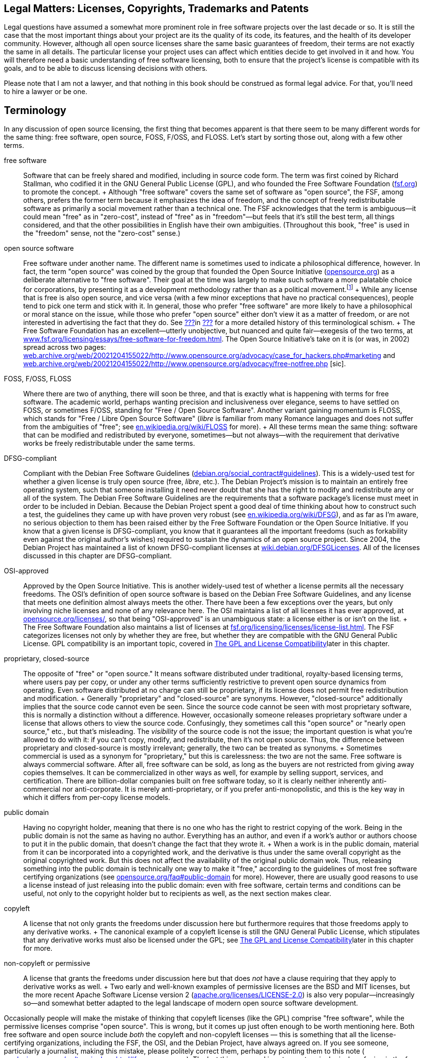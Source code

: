 [[legal]]
== Legal Matters: Licenses, Copyrights, Trademarks and Patents

Legal questions have assumed a somewhat more prominent role in free
software projects over the last decade or so. It is still the case that
the most important things about your project are its the quality of its
code, its features, and the health of its developer community. However,
although all open source licenses share the same basic guarantees of
freedom, their terms are not exactly the same in all details. The
particular license your project uses can affect which entities decide to
get involved in it and how. You will therefore need a basic
understanding of free software licensing, both to ensure that the
project's license is compatible with its goals, and to be able to
discuss licensing decisions with others.

Please note that I am not a lawyer, and that nothing in this book should
be construed as formal legal advice. For that, you'll need to hire a
lawyer or be one.

[[licenses-terminology]]
== Terminology

In any discussion of open source licensing, the first thing that becomes
apparent is that there seem to be many different words for the same
thing: free software, open source, FOSS, F/OSS, and FLOSS. Let's start
by sorting those out, along with a few other terms.

free software::
  Software that can be freely shared and modified, including in source
  code form. The term was first coined by Richard Stallman, who codified
  it in the GNU General Public License (GPL), and who founded the Free
  Software Foundation (http://www.fsf.org/[fsf.org]) to promote the
  concept.
  +
  Although "free software" covers the same set of software as "open
  source", the FSF, among others, prefers the former term because it
  emphasizes the idea of freedom, and the concept of freely
  redistributable software as primarily a social movement rather than a
  technical one. The FSF acknowledges that the term is ambiguous—it
  could mean "free" as in "zero-cost", instead of "free" as in
  "freedom"—but feels that it's still the best term, all things
  considered, and that the other possibilities in English have their own
  ambiguities. (Throughout this book, "free" is used in the "freedom"
  sense, not the "zero-cost" sense.)
open source software::
  Free software under another name. The different name is sometimes used
  to indicate a philosophical difference, however. In fact, the term
  "open source" was coined by the group that founded the Open Source
  Initiative (http://www.opensource.org/[opensource.org]) as a
  deliberate alternative to "free software". Their goal at the time was
  largely to make such software a more palatable choice for
  corporations, by presenting it as a development methodology rather
  than as a political movement.footnote:[Disclaimer: Years after these
  events, I served as a member of the Board of Directors of the Open
  Source Initiative for three years, from 2011-2014. The ideological gap
  between the OSI and the FSF is much smaller these days than it was
  when the OSI was founded, in my opinion, and lately the two
  organizations have increasingly found common ground on which to
  cooperate. I remain a happy member of both, and urge you to join them
  too: http://opensource.org/join[opensource.org/join] and
  http://fsf.org/join[fsf.org/join].]
  +
  While any license that is free is also open source, and vice versa
  (with a few minor exceptions that have no practical consequences),
  people tend to pick one term and stick with it. In general, those who
  prefer "free software" are more likely to have a philosophical or
  moral stance on the issue, while those who prefer "open source" either
  don't view it as a matter of freedom, or are not interested in
  advertising the fact that they do. See
  link:#free-vs-open-source[???]in link:#introduction[???] for a more
  detailed history of this terminological schism.
  +
  The Free Software Foundation has an excellent—utterly unobjective, but
  nuanced and quite fair—exegesis of the two terms, at
  http://www.fsf.org/licensing/essays/free-software-for-freedom.html[www.fsf.org/licensing/essays/free-software-for-freedom.html].
  The Open Source Initiative's take on it is (or was, in 2002) spread
  across two pages:
  http://web.archive.org/web/20021204155022/http://www.opensource.org/advocacy/case_for_hackers.php#marketing[web.archive.org/web/20021204155022/http://www.opensource.org/advocacy/case_for_hackers.php#marketing]
  and
  http://web.archive.org/web/20021204155022/http://www.opensource.org/advocacy/free-notfree.php[web.archive.org/web/20021204155022/http://www.opensource.org/advocacy/free-notfree.php]
  [sic].
FOSS, F/OSS, FLOSS::
  Where there are two of anything, there will soon be three, and that is
  exactly what is happening with terms for free software. The academic
  world, perhaps wanting precision and inclusiveness over elegance,
  seems to have settled on FOSS, or sometimes F/OSS, standing for "Free
  / Open Source Software". Another variant gaining momentum is FLOSS,
  which stands for "Free / Libre Open Source Software" (__libre__ is
  familiar from many Romance languages and does not suffer from the
  ambiguities of "free"; see
  http://en.wikipedia.org/wiki/FLOSS[en.wikipedia.org/wiki/FLOSS] for
  more).
  +
  All these terms mean the same thing: software that can be modified and
  redistributed by everyone, sometimes—but not always—with the
  requirement that derivative works be freely redistributable under the
  same terms.
DFSG-compliant::
  Compliant with the Debian Free Software Guidelines
  (http://www.debian.org/social_contract#guidelines[debian.org/social_contract#guidelines]).
  This is a widely-used test for whether a given license is truly open
  source (free, __libre__, etc.). The Debian Project's mission is to
  maintain an entirely free operating system, such that someone
  installing it need never doubt that she has the right to modify and
  redistribute any or all of the system. The Debian Free Software
  Guidelines are the requirements that a software package's license must
  meet in order to be included in Debian. Because the Debian Project
  spent a good deal of time thinking about how to construct such a test,
  the guidelines they came up with have proven very robust (see
  http://en.wikipedia.org/wiki/DFSG[en.wikipedia.org/wiki/DFSG]), and as
  far as I'm aware, no serious objection to them has been raised either
  by the Free Software Foundation or the Open Source Initiative. If you
  know that a given license is DFSG-compliant, you know that it
  guarantees all the important freedoms (such as forkability even
  against the original author's wishes) required to sustain the dynamics
  of an open source project. Since 2004, the Debian Project has
  maintained a list of known DFSG-compliant licenses at
  https://wiki.debian.org/DFSGLicenses[wiki.debian.org/DFSGLicenses].
  All of the licenses discussed in this chapter are DFSG-compliant.
OSI-approved::
  Approved by the Open Source Initiative. This is another widely-used
  test of whether a license permits all the necessary freedoms. The
  OSI's definition of open source software is based on the Debian Free
  Software Guidelines, and any license that meets one definition almost
  always meets the other. There have been a few exceptions over the
  years, but only involving niche licenses and none of any relevance
  here. The OSI maintains a list of all licenses it has ever approved,
  at http://www.opensource.org/licenses/[opensource.org/licenses/], so
  that being "OSI-approved" is an unambiguous state: a license either is
  or isn't on the list.
  +
  The Free Software Foundation also maintains a list of licenses at
  http://www.fsf.org/licensing/licenses/license-list.html[fsf.org/licensing/licenses/license-list.html].
  The FSF categorizes licenses not only by whether they are free, but
  whether they are compatible with the GNU General Public License. GPL
  compatibility is an important topic, covered in
  link:#license-compatibility[The GPL and License Compatibility]later in
  this chapter.
proprietary, closed-source::
  The opposite of "free" or "open source." It means software distributed
  under traditional, royalty-based licensing terms, where users pay per
  copy, or under any other terms sufficiently restrictive to prevent
  open source dynamics from operating. Even software distributed at no
  charge can still be proprietary, if its license does not permit free
  redistribution and modification.
  +
  Generally "proprietary" and "closed-source" are synonyms. However,
  "closed-source" additionally implies that the source code cannot even
  be seen. Since the source code cannot be seen with most proprietary
  software, this is normally a distinction without a difference.
  However, occasionally someone releases proprietary software under a
  license that allows others to view the source code. Confusingly, they
  sometimes call this "open source" or "nearly open source," etc., but
  that's misleading. The _visibility_ of the source code is not the
  issue; the important question is what you're allowed to do with it: if
  you can't copy, modify, and redistribute, then it's not open source.
  Thus, the difference between proprietary and closed-source is mostly
  irrelevant; generally, the two can be treated as synonyms.
  +
  Sometimes commercial is used as a synonym for "proprietary," but this
  is carelessness: the two are not the same. Free software is always
  commercial software. After all, free software can be sold, as long as
  the buyers are not restricted from giving away copies themselves. It
  can be commercialized in other ways as well, for example by selling
  support, services, and certification. There are billion-dollar
  companies built on free software today, so it is clearly neither
  inherently anti-commercial nor anti-corporate. It is merely
  anti-proprietary, or if you prefer anti-monopolistic, and this is the
  key way in which it differs from per-copy license models.
public domain::
  Having no copyright holder, meaning that there is no one who has the
  right to restrict copying of the work. Being in the public domain is
  not the same as having no author. Everything has an author, and even
  if a work's author or authors choose to put it in the public domain,
  that doesn't change the fact that they wrote it.
  +
  When a work is in the public domain, material from it can be
  incorporated into a copyrighted work, and the derivative is thus under
  the same overall copyright as the original copyrighted work. But this
  does not affect the availability of the original public domain wok.
  Thus, releasing something into the public domain is technically one
  way to make it "free," according to the guidelines of most free
  software certifying organizations (see
  http://opensource.org/faq#public-domain[opensource.org/faq#public-domain]
  for more). However, there are usually good reasons to use a license
  instead of just releasing into the public domain: even with free
  software, certain terms and conditions can be useful, not only to the
  copyright holder but to recipients as well, as the next section makes
  clear.
copyleft::
  A license that not only grants the freedoms under discussion here but
  furthermore requires that those freedoms apply to any derivative
  works.
  +
  The canonical example of a copyleft license is still the GNU General
  Public License, which stipulates that any derivative works must also
  be licensed under the GPL; see
  link:#license-compatibility[The GPL and License Compatibility]later in
  this chapter for more.
non-copyleft or permissive::
  A license that grants the freedoms under discussion here but that does
  _not_ have a clause requiring that they apply to derivative works as
  well.
  +
  Two early and well-known examples of permissive licenses are the BSD
  and MIT licenses, but the more recent Apache Software License version
  2
  (http://www.apache.org/licenses/LICENSE-2.0[apache.org/licenses/LICENSE-2.0])
  is also very popular—increasingly so—and somewhat better adapted to
  the legal landscape of modern open source software development.

Occasionally people will make the mistake of thinking that copyleft
licenses (like the GPL) comprise "free software", while the permissive
licenses comprise "open source". This is wrong, but it comes up just
often enough to be worth mentioning here. Both free software and open
source include _both_ the copyleft and non-copyleft licenses — this is
something that all the license-certifying organizations, including the
FSF, the OSI, and the Debian Project, have always agreed on. If you see
someone, particularly a journalist, making this mistake, please politely
correct them, perhaps by pointing them to this note (
http://producingoss.com/en/terminology.html#free-open-same[producingoss.com/en/terminology.html#free-open-same]).
The last thing we need is yet more terminological confusion in the free
and open source software movement.

[[license-aspects]]
== Aspects of Licenses

Although there are many different free software licenses available, in
the important respects they all say the same things: that anyone can
modify the code, that anyone can redistribute it both in original and
modified form, and that the copyright holders and authors provide no
warranties whatsoever (avoiding liability is especially important given
that people might run modified versions without even knowing it). The
differences between licences boil down to a few oft-recurring issues:

compatibility with proprietary licenses::
  Some free licenses allow the covered code to be used in proprietary
  programs. This does not affect the licensing terms of the proprietary
  program: it is still as proprietary as ever, it just happens to
  contain some code from a non-proprietary source. The Apache License, X
  Consortium License, BSD-style license, and the MIT-style license are
  all examples of proprietary-compatible licenses.
compatibility with other types of free licenses::
  Most free licenses are compatible with each other, meaning that code
  under one license can be combined with code under another, and the
  result distributed under either license without violating the terms of
  the other. The major exception to this is the GNU General Public
  License, which requires that any work using GPLed code be itself
  distributed under the GPL, and without adding any further restrictions
  beyond what the GPL requires. The GPL is compatible with some free
  licenses, but not with others. This is discussed in more detail in
  link:#license-compatibility[The GPL and License Compatibility]later in
  this chapter.
enforcement of crediting::
  Some free licenses stipulate that any use of the covered code be
  accompanied by a notice, whose placement and display is usually
  specified, giving credit to the authors or copyright holders of the
  code. These licenses are often still proprietary-compatible: they do
  not necessarily demand that the derivative work be free, merely that
  credit be given to the free code.
protection of trademark::
  A variant of credit enforcement. Trademark-protecting licenses specify
  that the name of the original software (or its copyright holders, or
  their institution, etc.) may _not_ be used to identify derivative
  works, at least not without prior written permission. This restriction
  can be implemented purely via trademark law anyway, whether or not it
  is also stipulated by the copyright license, so such clauses can be
  somewhat legally redundant — in effect, they amplify a trademark
  infringement into a copyright infringement as well.
  +
  Although credit enforcement insists that a certain name be used, and
  trademark protection insists that it not be used, they are both
  expressions of the same concept: that the original code's reputation
  be preserved, and not tarnished by association.
patent snapback::
  Certain licenses (e.g., the GNU General Public License version 3, the
  Apache License version 2, the Mozilla Public License 2.0, and a few
  others) contain language designed to prevent people from using patent
  law to take away the rights granted under copyright law by the
  licenses. They require contributors to grant patent licenses along
  with their contribution, covering any patents licenseable by the
  contributor that would be infringed by their contribution (or by the
  incorporation of their contribution into the work as a whole). Then
  they go further: if someone using software under the license initiates
  patent litigation against another party, claiming that the covered
  work infringes, the initiator automatically _loses_ all the patent
  grants otherwise provided for that work by the license, and in the
  case of the GPL-3.0 loses their right to distribute under the license
  altogether.
protection of "artistic integrity"::
  Some licenses (the Artistic License, used for the most popular
  implementation of the Perl programming language, and Donald Knuth's
  TeX license, for example) require that modification and redistribution
  be done in a manner that distinguishes clearly between the pristine
  original version of the code and any modifications. They permit
  essentially the same freedoms as other free licenses, but impose
  certain requirements that make the integrity of the original code easy
  to verify. These licenses have not caught on much beyond the specific
  programs they were made for, and will not be discussed in this
  chapter; they are mentioned here only for the sake of completeness. I
  do not recommend licensing new code under them.

Most of these stipulations are not mutually exclusive, and some licenses
include several. The common thread among them is that they place demands
on the recipient in exchange for the recipient's right to use and/or
redistribute the code.

[[license-compatibility]]
== The GPL and License Compatibility

The sharpest dividing line in licensing is that between
proprietary-incompatible and proprietary-compatible licenses, that is,
between the copyleft licenses and everything else. The canonical example
of a copyleft license is the GNU General Public License (along with its
network-oriented variant, the Affero GNU General Public License or AGPL,
introduced later in this chapter in
link:#gnu-affero-gpl[The GNU Affero GPL: A Version of the GNU GPL for Server-Side Code]),
and one of the most important considerations in choosing the GPL or AGPL
is the extent to which it is compatible with other licenses. For
brevity, I'll refer just to the GPL below, but most of this applies to
the AGPL as well.

Because the primary goal of the GPL's authors is the promotion of free
software, they deliberately crafted the license to make it impossible to
mix GPLed code into proprietary programs. Specifically, among the GPL's
requirements (see
http://www.fsf.org/licensing/licenses/gpl.html[fsf.org/licensing/licenses/gpl.html]
for its full text) are these two:

1.  Any derivative work—that is, any work containing a nontrivial amount
of GPLed code—must itself be distributed under the GPL.
2.  No additional restrictions may be placed on the redistribution of
either the original work or a derivative work. (The exact language is:
"You may not impose any further restrictions on the exercise of the
rights granted or affirmed under this License.")

With these conditions, the GPL succeeds in making freedom contagious.
Once a program is copyrighted under the GPL, its terms of redistribution
are reciprocalfootnote:[Some people use the term viral to describe the
GPL's contagiousness; they do not always mean this pejoratively, but I
still prefer "reciprocal" because it's more descriptive and less
connotative of disease.]—they are passed on to anything else the code
gets incorporated into, making it effectively impossible to use GPLed
code in closed-source programs. However, these same clauses also make
the GPL incompatible with certain other free licenses. The usual way
this happens is that the other license imposes a requirement—for
example, a credit clause requiring the original authors to be mentioned
in some way—that is incompatible with the GPL's "You may not impose any
further restrictions..." language. From the point of view of the Free
Software Foundation, these second-order consequences are desirable, or
at least not regrettable. The GPL not only keeps your software free, but
effectively makes your software an agent in pushing _other_ software to
enforce freedom as well.

The question of whether or not this is a good way to promote free
software is one of the most persistent holy wars on the Internet (see
link:#holy-wars[???]in link:#communications[???]), and we won't
investigate it here. What's important for our purposes is that GPL
compatibility is something to consider when choosing a license. The GPL
is by far the most popular open source license, having more than twice
as many projects released under it as under the next most popular
licensesfootnote:[This statistic is based on an aggregation of several
license count sources, combined with some reasonable definitional
assumptions.]. If you want your code to be able to be mixed freely with
GPLed code—and there's a lot of GPLed code out there—then you should
pick a GPL-compatible license. Most of the GPL-compatible open source
licenses are also proprietary-compatible: that is, code under such a
license can be used in a GPLed program, and it can be used in a
proprietary program. Of course, the _results_ of these mixings would not
be compatible with each other, since one would be under the GPL and the
other would be under a closed-source license. But that concern applies
only to the derivative works, not to the code you distribute in the
first place.

Fortunately, the Free Software Foundation maintains a list showing which
licenses are compatible with the GPL and which are not, at
http://www.gnu.org/licenses/license-list.html[gnu.org/licenses/license-list.html].
All of the licenses discussed in this chapter are present on that list,
on one side or the other.

[[legal-diligence]]
== Legal Diligence: What to Check Before You Release

_1 Sep 2014: If you're reading this note, then you've encountered this
section while it's still being written; see
http://producingoss.com/v2.html[producingoss.com/v2.html] for details.
possv2 todo: things that will be mentioned here: the
http://www.h-online.com/open/news/item/Chart-js-available-after-a-false-start-1826669.html[Chart.js
"apology to open source" event], a note about GPL-compatibility, and
some of the things discussed in
http://opentechstrategies.com/resources#oss-licensing[opentechstrategies.com/resources#oss-licensing]._

[[license-choosing]]
== Choosing a License

When choosing a license to apply to your project, use an existing
license instead of making up a new one. And don't just use any existing
license — use one of the widely-used, well-recognized existing licenses.

Such licenses are familiar to many people already. If you use one of
them, people won't feel they have to read the legalese in order to use
your code, because they'll have already done so for that license a long
time ago. Thus, you reduce or remove one possible barrier to entry for
your project. They are also of a high quality: they are the products of
much thought and experience; indeed most of them are revisions of
previous versions of themselves, and the modern versions represent a
great deal of accumulated legal and technical wisdom. Unless your
project has truly unusual needs, it is unlikely you could do better,
even with a team of lawyers at your disposal.

Below is a list of licenses that in my opinion meets these criteria; in
parentheses are the standard formal abbreviation for the license and an
authoritative URL for its full text. This list is not in order of
preference, but rather in roughly descending order from strong copyleft
at the top to completely non-copyleft at the bottom. The exact
provisions of each license differ in various interesting ways (except
for BSD and MIT, which differ only in uninteresting ways), and there
isn't space here to explore all the possible ramifications of each for
your project. However, many good discussions of that sort are available
on the Internet; in particular the Wikipedia pages for these licenses
generally give good overviews.

If you have nothing else to guide you and you want a copyleft license,
then choose either the GPL-3.0 or the AGPL-3.0 — the difference between
them will be discussed below — and if you want a non-copyleft license,
choose Apache-2.0. I've put those licenses in boldface to reflect this.

* GNU General Public License version 3
+
(
+
GPL-3.0
+
,
+
gnu.org/licenses/gpl.html
+
)
* GNU Affero General Public License version 3
+
(
+
AGPL-3.0
+
,
+
gnu.org/licenses/agpl.html
+
)
* Mozilla Public License 2.0 (
+
MPL-2.0
+
,
+
mozilla.org/MPL
+
)
* GNU Library or "Lesser" General Public License version 3 (
+
LGPL-3.0
+
,
+
gnu.org/licenses/lgpl.html
+
)
* Eclipse Public License 1.0 (
+
EPL-1.0
+
,
+
eclipse.org/legal/epl-v10.html
+
)
+
(Note that version 2 of the EPL was almost ready as of mid-2014, and may
be out by the time you read this.)
* Apache License 2.0
+
(
+
Apache-2.0
+
,
+
apache.org/licenses/LICENSE-2.0
+
)
* BSD 2-Clause ("Simplified" or "FreeBSD") license (
+
BSD-2-Clause
+
,
+
opensource.org/licenses/BSD-2-Clause
+
)
* MIT license (
+
MIT
+
,
+
opensource.org/licenses/MIT
+
)

The mechanics of applying a license to your project are discussed in
link:#license-quickstart-applying[???]in link:#getting-started[???].

[[license-choosing-gpl]]
=== The GNU General Public License

If you prefer that your project's code not be used in proprietary
programs, or if you at least don't care whether or not it can be used in
proprietary programs, the GNU General Public License is a good choice.

When writing a code library that is meant mainly to be used as part of
other programs, consider carefully whether the restrictions imposed by
the GPL are in line with your project's goals. In some cases—for
example, when you're trying to unseat a competing, proprietary library
that offers the same functionality—it may make more strategic sense to
license your code in such a way that it can be mixed into proprietary
programs, even though you would otherwise not wish this. The Free
Software Foundation even fashioned an alternative to the GPL for such
circumstances: the GNU Lesser GPLfootnote:[Originally named the GNU
Library GPL, and later renamed by the FSF).] The LGPL has looser
restrictions than the GPL, and can be mixed more easily with non-free
code. The FSF's page about the LGPL,
http://www.gnu.org/licenses/lgpl.html[gnu.org/licenses/lgpl.html], has a
good discussion of when to use it.

[[gpl-future-proofing]]
==== The "or any later version" Option: Future-Proofing the GPL.

The GPL has a well-known optional recommendation that you release
software under the current version of the GPL while giving downstream
recipients the option to redistribute it under any _later_ (i.e.,
future) version. The way to offer this option is to put language like
this in the license headers (see
link:#license-quickstart-applying[???]in link:#getting-started[???]) of
the actual source files:

___________________________________________________________________________________________________________________________________________________________________________________________________________________________________________________
_This program is free software: you can redistribute it and/or modify it
under the terms of the GNU General Public License as published by the
Free Software Foundation, either version 3 of the License, *or (at your
option) any later version.*_
___________________________________________________________________________________________________________________________________________________________________________________________________________________________________________________

(Emphasis added.)

Whether you want to offer that option depends largely on how likely you
think the Free Software Foundation is to make GPL revisions that you
would approve of. I think the FSF has done a good job of that so far,
and I generally do include that option when I use the GPL. That way I
don't have to be responsible for updating the licenses myself
forever — which is good, since I won't be around forever. Others can do
it, either just to keep the software license up-to-date with legal
developments, or to solve some future license compatibility problem that
couldn't have been anticipated now (for example, see the compatibility
discussion in
link:#gnu-affero-gpl[The GNU Affero GPL: A Version of the GNU GPL for Server-Side Code]
below).

Not everyone feels the same way, however; most notably, the Linux kernel
is famously licensed under the GNU GPL version 2 _without_ the "or any
later version" clause, and influential kernel copyright holders,
especially Linus Torvalds, have expressed clearly that they do not
intend to move its license to version 3.0.

This book cannot answer the question of whether you should include the
option or not. You now know that you have the choice, at least, and that
different people come to different conclusions about it.

[[gnu-affero-gpl]]
==== The GNU Affero GPL: A Version of the GNU GPL for Server-Side Code

In 2007, the Free Software Foundation released a variant of the GPL
called the GNU Affero GPLfootnote:[The history of the license and its
name is a bit complicated. The first version of the license was
originally released by Affero, Inc, who based it on the GNU GPL version
2. At the time, this was commonly referred to as the AGPL. Later, the
Free Software Foundation decided to adopt the idea, but by then they had
released version 3 of their GNU GPL, so they based their new Affero-ized
license on that and called it the "GNU AGPL". The old Affero license is
now rarely used and is more or less deprecated, but to avoid ambiguity,
say "AGPL-3.0" or "GNU AGPL" to make it clear that you're referring to
the modern GNU version of the license.]. Its purpose is to bring
copyleft-style sharing provisions to the increasing amount of code being
run as hosted services — that is, software that runs "in the cloud" on
remote servers, that users interact with only over the network, and that
therefore is never directly distributed to users as executable or source
code. Many such services use GPL'd software, often with extensive
modifications, yet could avoid publishing their changes because they
weren't actually distributing code.

The AGPL's solution to this was to take the GPL and add a "Remote
Network Interaction" clause, stating "__...if you modify the Program,
your modified version must prominently offer all users interacting with
it remotely through a computer network ... an opportunity to receive the
Corresponding Source of your version ... at no charge, through some
standard or customary means of facilitating copying of software.__" This
expanded the GPL's enforcement powers into the new world of application
service providers. The Free Software Foundation recommends that the GNU
AGPL 3.0 be used for any software that will commonly be run over a
network.

Note that the AGPL-3.0 is not directly compatible with GPL-2.0, though
it is compatible with GPL-3.0. Since most software licensed under
GPL-2.0 includes the "or any later version" clause anyway, that software
can just be shifted to GPL-3.0 if and when you need to mix it with
AGPL-3.0 code. However, if you need to mix with programs licensed
strictly under the GPL-2.0 (that is, programs licensed without the "or
any later version" clause), the AGPL3.0 wouldn't be compatible with
that.

Although the history of the AGPL-3.0 is a bit complicated, the license
itself is simple: it's just the GPL-3.0 with one extra clause about
network interaction. The Wikipedia article on the AGPL is excellent:
http://en.wikipedia.org/wiki/Affero_General_Public_License[en.wikipedia.org/wiki/Affero_General_Public_License]

[[is-the-gpl-free]]
==== Is the GPL free or not free?

One consequence of choosing the GPL (or AGPL) is the possibility—small,
but not infinitely small—of finding yourself or your project embroiled
in a dispute about whether or not the GPL is truly "free", given that it
places some restrictions on how you redistribute the code—namely, the
restriction that the code cannot be distributed under any other license.
For some people, the existence of this restriction means the GPL is
therefore "less free" than non-copyleft licenses. Where this argument
usually goes, of course, is that since "more free" must be better than
"less free" (after all, who's not in favor of freedom?), it follows that
those licenses are better than the GPL.

This debate is another popular holy war (see link:#holy-wars[???]in
link:#communications[???]). Avoid participating in it, at least in
project forums. Don't attempt to prove that the GPL is less free, as
free, or more free than other licenses. Instead, emphasize the specific
reasons your project chose the GPL. If the recognizability of license
was a reason, say that. If the enforcement of a free license on
derivative works was also a reason, say that too, but refuse to be drawn
into discussion about whether this makes the code more or less "free".
Freedom is a complex topic, and there is little point talking about it
if terminology is going to be used as a stalking horse for substance.

Since this is a book and not a mailing list thread, however, I will
admit that I've never understood the "GPL is not free" argument. The
only restriction the GPL imposes is that it prevents people from
imposing _further_ restrictions. To say that this results in less
freedom has always seemed to me like saying that outlawing slavery
reduces freedom, because it prevents some people from owning slaves.

(Oh, and if you do get drawn into a debate about it, don't raise the
stakes by making inflammatory analogies.)

[[contributor-agreements]]
== Contributor Agreements

_possv2 6 Sep 2014: If you're reading this note, then you've encountered
this section while it's undergoing substantial revision; see
http://producingoss.com/v2.html[producingoss.com/v2.html] for details.
possv2 todo: discuss Developer Certificates of Origin (DCOs) too._

There are three ways to handle copyright ownership for free code and
documentation that were contributed to by many people. The first is to
ignore the issue of copyright entirely (I don't recommend this). The
second is to collect a contributor license agreement (CLA) from each
person who works on the project, explicitly granting the project the
right to use that person's contributions. This is usually enough for
most projects, and the nice thing is that in some jurisdictions, CLAs
can be sent in by email. The third way is to get actual copyright
assignment (CA from contributors, so that the project (i.e., some legal
entity, usually a nonprofit) is the copyright owner for everything. This
way is the most burdensome for contributors, and some contributors
simply refuse to do it; only a few projects still ask for assignment,
and I don't recommend that any project require it these
days.footnote:[Also, actual copyright transferral is subject to national
law, and licenses designed for the United States may encounter problems
elsewhere (e.g., in Germany, where it's apparently not possible to
transfer copyright).]

Note that even under centralized copyright ownership, the
codefootnote:[I'll use "code" to refer to both code and documentation,
from now on.] remains free, because open source licenses do not give the
copyright holder the right to retroactively proprietize all copies of
the code. So even if the project, as a legal entity, were to suddenly
turn around and start distributing all the code under a restrictive
license, that wouldn't cause a problem for the public community. The
other developers would simply start a fork based on the latest free copy
of the code, and continue as if nothing had happened.

[[copyright-assignment-none]]
=== Doing Nothing

_possv2 todo 6 Sep 2014: I'm not so sure about the advice in this
section anymore. The legal landscape has changed, and I've learned more.
For the moment I'm letting it stand, until I have a chance to talk to a
few more people._

Most projects never collect CLAs or CAs from their contributors.
Instead, they accept code whenever it seems reasonably clear that the
contributor intended it to be incorporated into the project.

Under normal circumstances, this is okay. But every now and then,
someone may decide to sue for copyright infringement, alleging that they
are the true owner of the code in question and that they never agreed to
its being distributed by the project under an open source license. For
example, the SCO Group did something like this to the Linux project, see
http://en.wikipedia.org/wiki/SCO-Linux_controversies[en.wikipedia.org/wiki/SCO-Linux_controversies]
for details. When this happens, the project will have no documentation
showing that the contributor formally granted the right to use the code,
which could make some legal defenses more difficult.

[[copyright-assignment-cla]]
=== Contributor License Agreements

CLAs probably offer the best tradeoff between safety and convenience. A
CLA is typically an electronic form that a developer fills out and sends
in to the project. In many jurisdictions, email submission or an online
form is enough. A secure digital signature may or may not be required;
consult a lawyer to find out what method would be best for `your
project.

Most projects use two slightly different CLAs, one for individuals, and
one for corporate contributors. But in both types, the core language is
the same: the contributor grants the project a _"...perpetual,
worldwide, non-exclusive, no-charge, royalty-free, irrevocable copyright
license to reproduce, prepare derivative works of, publicly display,
publicly perform, sublicense, and distribute [the] Contributions and
such derivative works."_ Again, you should have a lawyer approve any
CLA, but if you get all those adjectives into it, you're off to a good
start.

When you request CLAs from contributors, make sure to emphasize that you
are _not_ asking for actual copyright assignment. In fact, many CLAs
start out by reminding the reader of this:

_________________________________________________________________________________________________________________________________________________________________
_This is a license agreement only; it does not transfer copyright
ownership and does not change your rights to use your own Contributions
for any other purpose._
_________________________________________________________________________________________________________________________________________________________________

Here are some examples:

* Individual contributor CLAs:
** http://apache.org/licenses/icla.txt[apache.org/licenses/icla.txt]
** http://code.google.com/legal/individual-cla-v1.0.html[code.google.com/legal/individual-cla-v1.0.html]
* Corporate contributor CLAs:
** http://apache.org/licenses/cla-corporate.txt[apache.org/licenses/cla-corporate.txt]
** http://code.google.com/legal/corporate-cla-v1.0.html[code.google.com/legal/corporate-cla-v1.0.html]

[[proprietary-relicensing]]
== Proprietary Relicensing Schemes

Some companies offer open source code with a proprietary relicensing
schemefootnote:[This is sometimes also called dual licensing, but that
term is ambiguous, as it has historically also referred to releasing
open source software under two or more open source licenses
simultaneously. I am grateful to Bradley Kuhn for pointing out this
ambiguity and suggesting the more accurate term.], in which an open
source version of the software is available under the usual open source
terms, while a proprietary version is available for a fee.

Why would anyone want a proprietary version, when an open source version
is already out there? There are two separate answers, reflecting the two
different types of proprietary relicensing.

The first kind is about selling exceptions to copyleft requirements, and
is typically used with code libraries rather than with standalone
applications. The way it works is that the library's owner (i.e.,
copyright holder), seeing that some of the library's users want to
incorporate it into their own proprietary applications, sells them a
promise to _not_ enforce the redistribution requirements of the open
source version's license. This only works when the open source code is
under a copyleft-style license, of course — in practice it is usually
the GPL or AGPL.

With this promise in hand, the downstream users can use the library in
their proprietary product without worry that they might be forced to
share the source code to the full product under the copyleft license.
One well-known example of "selling exceptions" is the MySQL database
engine, which is distributed under the GPL version 2, but with a
proprietary license offering available for many years, first from the
Swedish company MySQL AB, and later from Oracle, Inc, which purchased
MySQL AB in 2008.

The second kind of proprietary relicensing, sometimes called the
freemium model, uses an open source version to drive sales of a
presumably fancier proprietary version. Usually the company offering the
proprietary version is also the primary maintainer of the open source
version, in the sense of supplying most of the developer attention (this
is usually inevitable, for reasons we'll get to in a moment).
Furthermore, although in theory the company _could_ offer paid support
for both the open source and proprietary versions, in practice they
almost always offer it only for the proprietary version, because then
they can charge two fees: a subscription fee for the software itself and
a fee for the support services, with only the latter having any marginal
cost to the supplier.

You might be wondering: how can the copyright holder offer the software
under a proprietary license if the terms of the GNU GPL stipulate that
the code must be available under less restrictive terms? The answer is
that the GPL's terms are something the copyright holder imposes on
everyone else; the owner is therefore free to decide _not_ to apply
those terms to itself. In other words, one always has the right to not
sue one's self for copyright infringement. This right is not tied to the
GPL or any other open source license; it is simply in the nature of
copyright law.

[[proprietary-relicensing-problems]]
=== Problems with Proprietary Relicensing

Proprietary relicensing, of both varieties, tends to suffer from several
problems.

First, it discourages the normal dynamics of open source projects,
because any code contributors from outside the company are now
effectively contributing to two distinct entities: the free version of
the code and the proprietary version. While the contributor will be
comfortable helping the free version, since that's the norm in open
source projects, she may feel less enthusiastic about her contributions
being useable in a monopolized proprietary product. That is, unlike a
straight non-copyleft license by which anyone has the right to use the
code as part of a proprietary work, here only _one_ party has that
right, and other participants in the project are thus being asked to
contribute to an asymmetric result. This awkwardness is reflected and in
some ways amplified by the fact that in a proprietary relicensing
scheme, the copyright owner must collect some kind of formal agreement
from each contributor (see
link:#contributor-agreements[Contributor Agreements] earlier in this
chapter), in order to have the right to redistribute that contributor's
code under a proprietary license. Because such an agreement needs to
give the collecting entity special, one-sided rights that a typical open
source contributor agreement doesn't include, the process of collecting
agreements starkly confronts contributors with the imbalance of the
situation, and some of them may decline to sign. (Remember, they don't
need to sign a contribution agreement in order to distribute their own
changes along with the original code; rather, the _company_ needs the
agreement in order to redistribute the contributor's changes, especially
under a proprietary license. Asymmetry cuts both ways.)

Historically, many companies that have started out offering a seemingly
clear proprietary relicensing option — use our product under open source
terms, or buy a proprietary license so you can use it under proprietary
terms — eventually graduated to something closer to a "shakedown" model
instead, in which anyone who makes commercially significant use of the
code ends up being pressured to purchase a proprietary license as a way
of protecting their commercial revenue stream from harassment. The
precise legal bases on which this pressure rests differ from case to
case, but the overall pattern of behavior has been remarkably
consistent.

Naturally, neither the companies initiating these shakedowns nor the
parties who are its targets, most of whom eventually capitulate, have
anything to gain from going on the record about it, so I can only tell
you that I have heard of it informally and off-the-record from multiple
developers, at different projects and different companies. One reason I
generally advise companies who are serious about open source development
to stay away from proprietary relicensing is that, if history is a
reliable guide, the temptation to undermine the open source license will
be overwhelming to the point of being impossible to resist.

Finally, there is a deep motivational problem for open source projects
that operate in the shadow of a proprietarily relicensed version: the
sense that most of the salaried development attention is going to the
proprietary version anyway, and that therefore spending time
contributing to the open source version is a fool's game — that one is
just helping a commercial entity free up its own developers to work on
features that the open source community will never see. This fear is
reasonable on its face, but it also becomes a self-fulfilling prophecy:
as more outside developers stay away, the company sees less reason to
invest in the open source code base, because they're not getting a
community multiplier effect anyway. Their disengagement in turn
discourages outside developers, and so on.

What seems to happen in practice is that companies that offer
proprietarily relicensed software do not get truly active development
communities with external participants. They get occasional small-scale
bug fixes and cleanup patches from the outside, but end up doing most of
the hard work with internal resources. Since this book is about running
free software projects, I will just say that in my experience,
proprietary relicensing schemes inevitably have a negative effect on the
level of community engagement and the level of technical quality on the
open source side. If you conclude that for business reasons you want to
try it anyway, then I hope this section will at least help you mitigate
some of those effects.

[[trademarks]]
== Trademarks

Trademark law as applied to open source projects does not differ
significantly from trademark law as applied elsewhere. This sometimes
surprises people: they think that if the code can be copied freely, then
that can't possibly be consistent with some entity controlling a
trademark on the project's name or logo. It is consistent, however, and
below I'll explain why, furnishing some examples.

First, understand what trademarks are about: they are about truth in
labeling and, to some degree, endorsement. A trademarked name or symbol
is a way for an entity — the entity who owns or controls that
trademark — to signal, in an easily recognizeable way, that they approve
of a particular product. Often they are signaling their approval because
they are the source of the product, and purchases of that product
provide a revenue stream for them. But that is not the only circumstance
under which someone might want to enforce accurate attribution. For
example, certification marks are trademarked names or symbols that an
entity applies to _someone else's_ product, in order to signal that the
product meets the certifying entity's standards.

Importantly, __trademarks do not restrict copying, modification, or
redistribution__. I cannot emphasize this enough: trademark is unrelated
to copyright, and does not govern the same actions that copyright
governs. Trademark is about what you may publicly call things, not about
what you may do with those things nor with whom you may share them.

One famous example of trademark enforcement in free and open source
software demonstrates these distinctions clearly.

[[mozilla-firefox-debian-iceweasel]]
=== Case study: Mozilla Firefox, the Debian Project, and Iceweasel

The Mozilla Foundation owns the trademarked name "Firefox", which it
uses to refer to its popular free software web browser of the same name.
The Debian Project, which maintains a long-running and also quite
popular GNU/Linux distribution, wanted to package Firefox for users of
Debian GNU/Linux.

So far, so good: Debian does not need Mozilla's permission to package
Firefox, since Firefox is open source software. However, Debian does
need Mozilla's permission to _call_ the packaged browser "Firefox" and
to use the widely-recognized Firefox logo (you've probably seen it: a
long reddish fox curling its body and tail around a blue globe) as the
icon for the program, because those are trademarks owned by Mozilla.

Normally, Mozilla would have happily given its permission. After all,
having Firefox distributed in Debian is good for Mozilla's mission of
promoting openness on the Web. However, various technical and policy
effects of the Debian packaging process left Debian unable to fully
comply with Mozilla's trademark usage requirements, and as a result,
Mozilla informed Debian that their Firefox package could not use the
Firefox name or branding. No doubt Mozilla did so with some reluctance,
as it is not ideal for them to have their software used without clear
attribution. However, they could have given Debian a trademark license
and yet chose not to; presumably, this is because Debian was doing
something with the code that Mozilla did not want accruing to their own
reputation.footnote:[In fact, that was indeed the reason, though we do
not need to go into the details here of exactly what changes Debian
makes to the Firefox code that Mozilla disagrees with strongly enough to
want to dissociate their name from the result. The entire saga is
recounted in more detail at
https://en.wikipedia.org/wiki/Mozilla_Corporation_software_rebranded_by_the_Debian_project[en.wikipedia.org/wiki/Mozilla_Corporation_software_rebranded_by_the_Debian_project].
Coincidentally, I'm writing these words on a Debian GNU/Linux system,
where Iceweasel has long been my default browser — I just used it to
check that URL.]

This decision by Mozilla did not mean that Debian had to remove Firefox
from their package system, of course. Debian simply changed the name to
"Iceweasel" and used a different logo. The underlying code is still the
Mozilla Firefox code, except for the minor bits Debian had to change to
integrate the different name and logo — changes they were perfectly free
to make, of course, because of the code's open source license.

It is even consistent to license your project's logo artwork files under
a fully free license while still retaining a trademark on the logo, as
the following story of the GNOME logo and the fish pedicure shop (I'm
not making this up) illustrates.

[[gnome-fish-pedicure]]
=== Case study: The GNOME Logo and the Fish Pedicure Shop

The http://gnome.org/[GNOME Project], which produces one of the major
free software desktop environments, is represented legally by the
http://www.gnome.org/foundation/[GNOME Foundation], which owns and
enforces trademarks on behalf of the project. Their best-known trademark
is the GNOME logo: a curved, stylized foot with four toes floating close
above it.footnote:[You can see examples at
http://www.gnome.org/foundation/legal-and-trademarks/[gnome.org/foundation/legal-and-trademarks].]

One day, Karen Sandler, then the Executive Director of the GNOME
Foundation, heard from a GNOME contributor that a mobile fish-pedicure
van (fish pedicure is a technique in which one places one's feet in
water so that small fish can nibble away dead skin) was using a modified
version of the GNOME logo. The central foot part of the image had been
slightly modified to look like a fish, and a fifth toe had been added
above, so that the overall logo looked even more like a human foot but
cleverly made reference to fish as well. You can see it, along with
discussion of other trademark issues GNOME has dealt with, in the Linux
Weekly News article where this story is told in full:
http://lwn.net/Articles/491639/[lwn.net/Articles/491639].

Although GNOME does actively enforce its trademarks, Sandler did not see
any infringement in this case: the fish-pedicure business is so distant
from what the GNOME Project does that there was no possibility of
confusion in the mind of the public or dilution (if you'll pardon the
expression) of the mark. Furthermore, because the _copyright_ license on
GNOME's images is an open source license, the fish pedicure company was
free to make their modifications to the graphic and display the results.
There was no trademark violation, because there was no infringement
within GNOME's domain of activity, and there was no copyright violation,
because GNOME's materials are released under free licenses.

The point of these examples is to merely show that there is no inherent
contradiction in registering and maintaining trademarks related to open
source projects. This does not mean that a trademark owner should do
whatever they want with the marks, ignoring what other participants in
the project have to say. Trademarks are like any other
centrally-controlled resource: if you use them in a way that harms a
significant portion of the project's community, then expect complaints
and pushback in return; if you use them in a way that supports the goals
of the project, then most participants will be glad and will consider
that use to be itself a form of contribution.

[[patents]]
== Patents

Software patents have long been a lightning rod issue in free software,
because they pose the only real threat against which the free software
community cannot defend itself. Copyright and trademark problems can
always be gotten around. If part of your code looks like it may infringe
on someone else's copyright, you can just rewrite that part while
continuing to use the same underlying algorithm. If it turns out someone
has a trademark on your project's name, at the very worst you can just
rename the project. Although changing names would be a temporary
inconvenience, it wouldn't matter in the long run, since the code itself
would still do what it always did.

But a patent is a blanket injunction against implementing a certain
idea. It doesn't matter who writes the code, nor even what programming
language is used. Once someone has accused a free software project of
infringing a patent, the project must either stop implementing that
particular feature, or expose the project _and its users_ to expensive
and time-consuming lawsuits. Since the instigators of such lawsuits are
usually corporations with deep pockets—that's who has the resources and
inclination to acquire patents in the first place—most free software
projects cannot afford either to defend themselves nor to indemnify
their users, and must capitulate immediately even if they think it
highly likely that the patent would be unenforceable in court. To avoid
getting into such a situation in the first place, free software projects
have sometimes had to code defensively, avoiding patented algorithms in
advance even when they are the best or only available solution to a
programming problem.

Surveys and anecdotal evidence show that not only the vast majority of
open source programmers, but a majority of _all_ programmers, think that
software patents should be abolished entirely.footnote:[See
http://groups.csail.mit.edu/mac/projects/lpf/Whatsnew/survey.html[groups.csail.mit.edu/mac/projects/lpf/Whatsnew/survey.html]
for one such survey.] Open source programmers tend to feel particularly
strongly about it, and may refuse to work on projects that are too
closely associated with the collection or enforcement of software
patents. If your organization collects software patents, then make it
clear, in a public and irrevocable way, that the patents would never be
enforced when the infringement comes from open source code, and that the
patents are only to be used as a defense in case some other party
initiates an infringement suit against your organization. This is not
only the right thing to do, it's also good open source public
relations.footnote:[For example, RedHat has pledged that open source
projects are safe from its patents, see
http://www.redhat.com/legal/patent_policy.html[redhat.com/legal/patent_policy.html].]

Unfortunately, collecting patents purely for defensive purposes is
rational. The current patent system, at least in the United States, is
by its nature an arms race: if your competitors have acquired a lot of
patents, then your best defense is to acquire a lot of patents yourself,
so that if you're ever hit with a patent infringement suit you can
respond with a similar threat—then the two parties usually sit down and
work out a cross-licensing deal so that neither of them has to pay
anything, except to their patent lawyers of course.

The harm done to free software by software patents is more insidious
than just direct threats to code development, however. Software patents
encourage an atmosphere of secrecy among firmware designers, who
justifiably worry that by publishing details of their interfaces they
will be making it easier for competitors to find ways to slap them with
patent infringement suits. This is not just a theoretical danger; it has
apparently been happening for a long time in the video card industry,
for example. Many video card manufacturers are reluctant to release the
detailed programming specifications needed to produce high-performance
open source drivers for their cards, thus making it impossible for free
operating systems to support those cards to their full potential. Why
would the manufacturers withold these specs? It doesn't make sense for
them to work _against_ software support; after all, compatibility with
more operating systems can only mean more card sales. But it turns out
that, behind the design room door, these shops are all violating one
another's patents, sometimes knowingly and sometimes accidentally. The
patents are so unpredictable and so potentially broad that no card
manufacturer can ever be certain it's safe, even after doing a patent
search. Thus, manufacturers dare not publish their full interface
specifications, since that would make it much easier for competitors to
figure out whether any patents are being infringed. (Of course, the
nature of this situation is such that you will not find a written
admission from a primary source that it is going on; I learned it
through a personal communication.)

Modern free software licenses generally have clauses to combat, or at
least mitigate, the dangers arising from software patents. Usually these
clauses work by automatically revoking the overall open source license
for any party who makes a patent infringement claim based on either the
work as a wholefootnote:[Remember that a patent may cover, or "read on"
in patent jargon, code that the patent owner did not themselves write.
It is thus not necessary for a party to have contributed code to an open
source in order to claim patent infringement _by_ that project.], or
based on the claimant's code contributions to the project. But though it
is useful, both legally and politically, to build patent defenses into
free software licenses in this way, in the end these protections are not
be enough to dispel the chilling effect that the threat of patent
lawsuits has on free software. Only changes in the substance or
interpretation of international patent law will do that.

Recent developments, such as the 2014 decision by the U.S. Supreme Court
against the patentability of abstract ideas, in Alice Corp. v. CLS Bank
(https://en.wikipedia.org/wiki/Alice_Corp._v._CLS_Bank_International[en.wikipedia.org/wiki/Alice_Corp._v._CLS_Bank_International]),
have made the future of software patents unpredictable. But there is so
much money to be extracted via infringement claims, in particular by
https://en.wikipedia.org/wiki/Patent_troll[patent trolls] but in general
by any entity with a large patent portfolio and a lack of other revenue
sources, that I am not optimistic this fight will be over any time soon.
If you want to learn more about the problem, there are good links at
http://endsoftpatents.org/[endsoftpatents.org/] and in the Wikipedia
article
http://en.wikipedia.org/wiki/Software_patent[en.wikipedia.org/wiki/Software_patent].
I've also written some blog posts summarizing the arguments against
software patents, collected at
http://www.rants.org/patent-posts/[www.rants.org/patent-posts]. As of
this writing it's been about six years since the main posts there were
published, but all the reasons why software patents are a bad idea are
just as true now as they were then.

[[licensing-further-resources]]
== Further Resources

This chapter has only been an introduction to free software licensing,
trademark, and patent issues. Although I hope it contains enough
information to get you started on your own open source project, any
serious investigation of legal issues will quickly exhaust what this
book can provide. Here are some other resources:

* http://opensource.org/licenses[opensource.org/licenses]
+
The OSI license introduction page is a well-maintained source of
information about widely used open source licenses, and offers answers
to frequently asked questions. It's a good place to start if you have a
general idea of what open source licenses do, but now need more
information, for example to choose a license for your project.
* Intellectual Property and Open Source: A Practical Guide to Protecting
Code by Van Lindberg. Published by O'Reilly Media, first edition July
2008, ISBN: 978-0-596-51796-0
+
This is a full-length book on open source licensing, trademarks,
patents, contracting, and more. It goes into much deeper detail than I
could in this chapter.
http://shop.oreilly.com/product/9780596517960.do[shop.oreilly.com/product/9780596517960.do]
for details.
* Make Your Open Source Software GPL-Compatible. Or Else. by David A.
Wheeler, at
http://www.dwheeler.com/essays/gpl-compatible.html[dwheeler.com/essays/gpl-compatible.html].
+
This is a detailed and well-written article on why it is important to
use a GPL-compatible license even if you don't use the GPL itself. The
article also touches on many other licensing questions, and has a high
density of excellent links.
